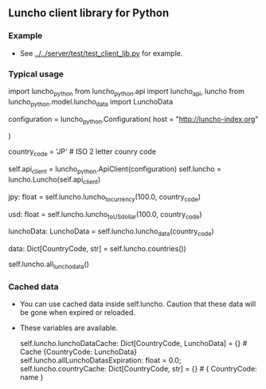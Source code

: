 ** Luncho client library for Python

*** Example

  - See [[../../server/test/test_client_lib.py]] for example.

*** Typical usage

    import luncho_python
    from luncho_python.api import luncho_api, luncho
    from luncho_python.model.luncho_data import LunchoData

    configuration = luncho_python.Configuration(
        host = "http://luncho-index.org"
        # host = "http://localhost:8000"
    )

    country_code = 'JP'   # ISO 2 letter counry code

    self.api_client = luncho_python.ApiClient(configuration)
    self.luncho   = luncho.Luncho(self.api_client)

    # Get a local currency value from the a Luncho value.
    jpy: float = self.luncho.luncho_to_currency(100.0, country_code)

    # Get a US Dollar value from a Luncho value.
    usd: float = self.luncho.luncho_to_US_dollar(100.0, country_code)

    # Get a LunchoData to see info such as currency_code and exchange rate
    lunchoData: LunchoData = self.luncho.luncho_data(country_code)

    # Get a dict of supported county codes and names
    data: Dict[CountryCode, str] = self.luncho.countries())

    # Load or get a dict of LunchoDatas for supported countries.  Data size is about 40KB.
    # If you show data of all countries, call this before in order to load all LunchoDatas at once,
    # or it loads LunchoData one by one and that is very slow.
    self.luncho.all_luncho_data()

*** Cached data

  - You can use cached data inside self.luncho. Caution that these data will be gone when expired or
    reloaded.
  - These variables are available.

        self.luncho.lunchoDataCache: Dict[CountryCode, LunchoData] = {}  # Cache {CountryCode: LunchoData}
        self.luncho.allLunchoDatasExpiration: float = 0.0;
        self.luncho.countryCache: Dict[CountryCode, str] = {}       # { CountryCode: name }
